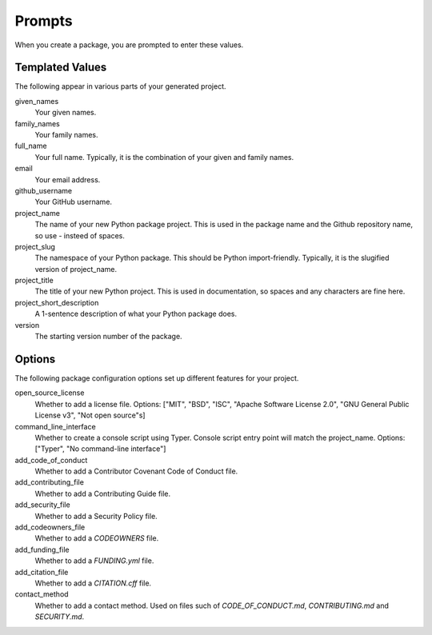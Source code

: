 Prompts
=======

When you create a package, you are prompted to enter these values.

Templated Values
----------------

The following appear in various parts of your generated project.

given_names
    Your given names.

family_names
    Your family names.

full_name
    Your full name. Typically, it is the combination of your given and family names.

email
    Your email address.

github_username
    Your GitHub username.

project_name
    The name of your new Python package project. This is used in the package name and the Github repository name, so use - insteed of spaces.

project_slug
    The namespace of your Python package. This should be Python import-friendly. Typically, it is the slugified version of project_name.

project_title
    The title of your new Python project. This is used in documentation, so spaces and any characters are fine here.

project_short_description
    A 1-sentence description of what your Python package does.

version
    The starting version number of the package.

Options
-------

The following package configuration options set up different features for your project.

open_source_license
    Whether to add a license file. Options: ["MIT", "BSD", "ISC", "Apache Software License 2.0", "GNU General Public License v3", "Not open source"s]

command_line_interface
    Whether to create a console script using Typer. Console script entry point will match the project_name. Options: ["Typer", "No command-line interface"]

add_code_of_conduct
    Whether to add a Contributor Covenant Code of Conduct file.

add_contributing_file
    Whether to add a Contributing Guide file.

add_security_file
    Whether to add a Security Policy file.

add_codeowners_file
    Whether to add a `CODEOWNERS` file.

add_funding_file
    Whether to add a `FUNDING.yml` file.

add_citation_file
    Whether to add a `CITATION.cff` file.

contact_method
    Whether to add a contact method. Used on files such of `CODE_OF_CONDUCT.md`, `CONTRIBUTING.md` and `SECURITY.md`.
